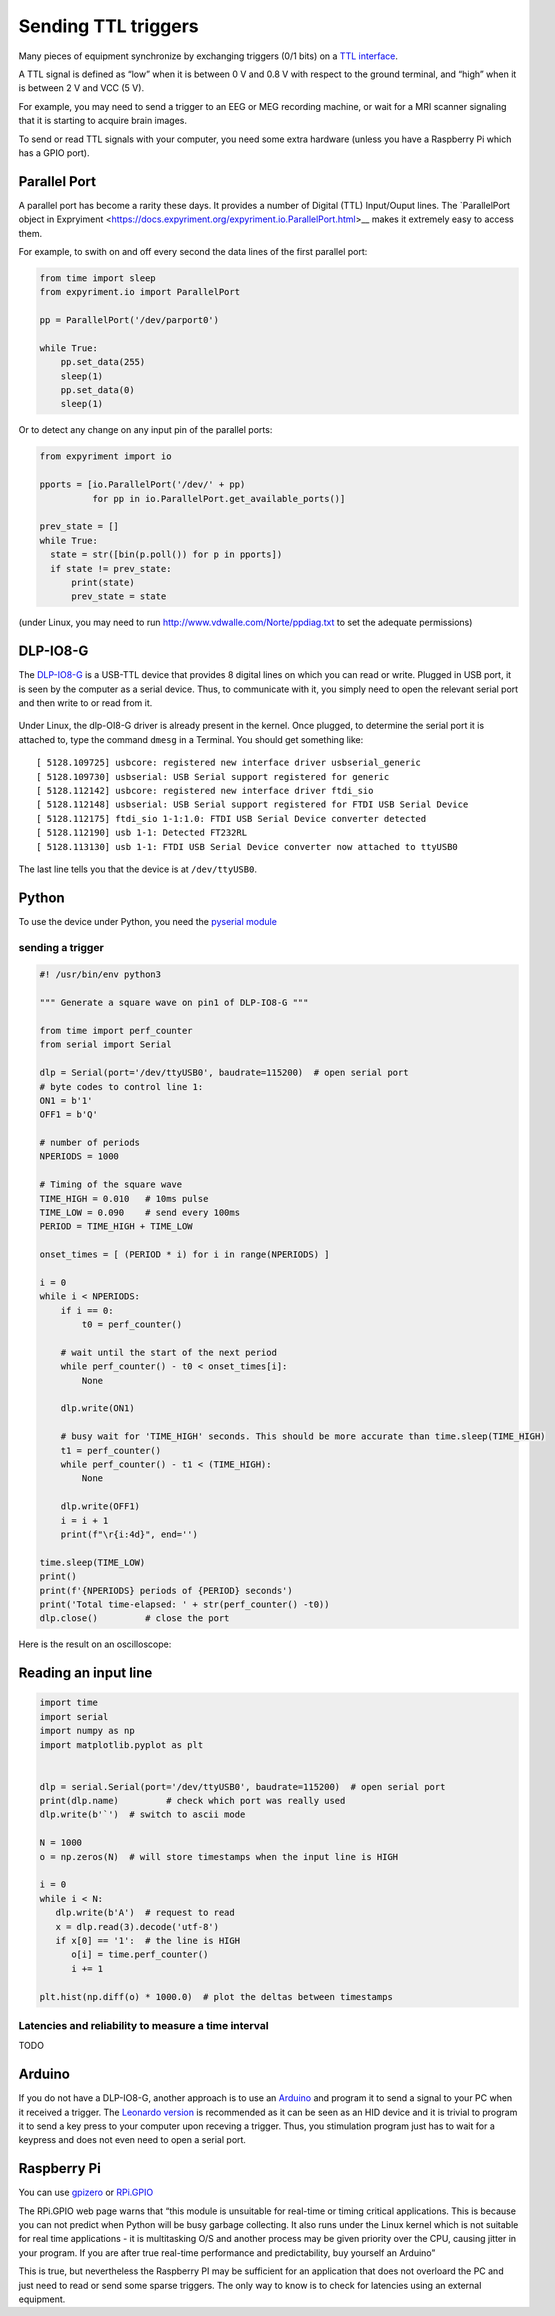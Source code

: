 Sending TTL triggers
====================

Many pieces of equipment synchronize by exchanging triggers (0/1 bits)
on a `TTL interface <https://en.wikipedia.org/wiki/Transistor%E2%80%93transistor_logic>`__.

A TTL signal is defined as “low” when it is between 0 V and 0.8 V with
respect to the ground terminal, and “high” when it is between 2 V and
VCC (5 V).

For example, you may need to send a trigger to an EEG or MEG recording
machine, or wait for a MRI scanner signaling that it is starting to
acquire brain images.

To send or read TTL signals with your computer, you need some extra
hardware (unless you have a Raspberry Pi which has a GPIO port).


Parallel Port
-------------

A parallel port has become a rarity these days. It provides a number of Digital (TTL) Input/Ouput lines. The `ParallelPort object in Expryiment <https://docs.expyriment.org/expyriment.io.ParallelPort.html>__ makes it extremely easy to access them.

For example, to swith on and off every second the data lines of the first parallel port:

.. code-block:: Python


    from time import sleep
    from expyriment.io import ParallelPort

    pp = ParallelPort('/dev/parport0')

    while True:
        pp.set_data(255)
        sleep(1)
        pp.set_data(0)
        sleep(1)

	
Or to detect any change on any input pin of the parallel ports:

.. code-block:: Python
   
  from expyriment import io
  
  pports = [io.ParallelPort('/dev/' + pp)
            for pp in io.ParallelPort.get_available_ports()]

  prev_state = []
  while True:
    state = str([bin(p.poll()) for p in pports])
    if state != prev_state:
        print(state)
        prev_state = state

	
	
(under Linux, you may need to run http://www.vdwalle.com/Norte/ppdiag.txt to set the adequate permissions)

	
DLP-IO8-G
---------

The
`DLP-IO8-G <http://www.ftdichip.com/Support/Documents/DataSheets/DLP/dlp-io8-ds-v15.pdf>`__
is a USB-TTL device that provides 8 digital lines on which you can read
or write. Plugged in USB port, it is seen by the computer as a serial
device. Thus, to communicate with it, you simply need to open the
relevant serial port and then write to or read from it.

 .. figure:: images/dlpio8725.jpg
    :alt: DLP-IO8-G

Under Linux, the dlp-OI8-G driver is already present in the kernel. Once
plugged, to determine the serial port it is attached to, type the
command ``dmesg`` in a Terminal. You should get something like::


   [ 5128.109725] usbcore: registered new interface driver usbserial_generic
   [ 5128.109730] usbserial: USB Serial support registered for generic
   [ 5128.112142] usbcore: registered new interface driver ftdi_sio
   [ 5128.112148] usbserial: USB Serial support registered for FTDI USB Serial Device
   [ 5128.112175] ftdi_sio 1-1:1.0: FTDI USB Serial Device converter detected
   [ 5128.112190] usb 1-1: Detected FT232RL
   [ 5128.113130] usb 1-1: FTDI USB Serial Device converter now attached to ttyUSB0

The last line tells you that the device is at ``/dev/ttyUSB0``.


Python
------

To use the device under Python, you need the `pyserial
module <https://pyserial.readthedocs.io/en/latest/shortintro.html>`__

sending a trigger
~~~~~~~~~~~~~~~~~

.. code:: python

   #! /usr/bin/env python3

   """ Generate a square wave on pin1 of DLP-IO8-G """

   from time import perf_counter 
   from serial import Serial

   dlp = Serial(port='/dev/ttyUSB0', baudrate=115200)  # open serial port
   # byte codes to control line 1:
   ON1 = b'1'
   OFF1 = b'Q'

   # number of periods
   NPERIODS = 1000

   # Timing of the square wave
   TIME_HIGH = 0.010   # 10ms pulse
   TIME_LOW = 0.090    # send every 100ms
   PERIOD = TIME_HIGH + TIME_LOW

   onset_times = [ (PERIOD * i) for i in range(NPERIODS) ]

   i = 0
   while i < NPERIODS:
       if i == 0:
           t0 = perf_counter()

       # wait until the start of the next period
       while perf_counter() - t0 < onset_times[i]:
           None
           
       dlp.write(ON1)
       
       # busy wait for 'TIME_HIGH' seconds. This should be more accurate than time.sleep(TIME_HIGH)
       t1 = perf_counter()
       while perf_counter() - t1 < (TIME_HIGH):
           None
           
       dlp.write(OFF1)
       i = i + 1
       print(f"\r{i:4d}", end='')

   time.sleep(TIME_LOW)
   print()
   print(f'{NPERIODS} periods of {PERIOD} seconds')
   print('Total time-elapsed: ' + str(perf_counter() -t0))
   dlp.close()         # close the port

Here is the result on an oscilloscope:

   .. figure:: images/triggers-100ms.png
      

Reading an input line
---------------------

.. code:: python

   import time
   import serial
   import numpy as np
   import matplotlib.pyplot as plt


   dlp = serial.Serial(port='/dev/ttyUSB0', baudrate=115200)  # open serial port
   print(dlp.name)         # check which port was really used
   dlp.write(b'`')  # switch to ascii mode

   N = 1000
   o = np.zeros(N)  # will store timestamps when the input line is HIGH

   i = 0
   while i < N:
      dlp.write(b'A')  # request to read
      x = dlp.read(3).decode('utf-8')
      if x[0] == '1':  # the line is HIGH
         o[i] = time.perf_counter()
         i += 1

   plt.hist(np.diff(o) * 1000.0)  # plot the deltas between timestamps 

Latencies and reliability to measure a time interval
~~~~~~~~~~~~~~~~~~~~~~~~~~~~~~~~~~~~~~~~~~~~~~~~~~~~

TODO

Arduino
-------

If you do not have a DLP-IO8-G, another approach is to use an
`Arduino <https://www.arduino.cc>`__ and program it to send a signal to
your PC when it received a trigger. The `Leonardo
version <https://www.arduino.cc/en/Main/Arduino_BoardLeonardo>`__ is
recommended as it can be seen as an HID device and it is trivial to
program it to send a key press to your computer upon receving a trigger.
Thus, you stimulation program just has to wait for a keypress and does
not even need to open a serial port.

Raspberry Pi
------------

You can use `gpizero <https://gpiozero.readthedocs.io/en/stable/>`__ or
`RPi.GPIO <https://pypi.org/project/RPi.GPIO/>`__

The RPi.GPIO web page warns that “this module is unsuitable for
real-time or timing critical applications. This is because you can not
predict when Python will be busy garbage collecting. It also runs under
the Linux kernel which is not suitable for real time applications - it
is multitasking O/S and another process may be given priority over the
CPU, causing jitter in your program. If you are after true real-time
performance and predictability, buy yourself an Arduino”

This is true, but nevertheless the Raspberry PI may be sufficient for an
application that does not overloard the PC and just need to read or send
some sparse triggers. The only way to know is to check for latencies
using an external equipment.

